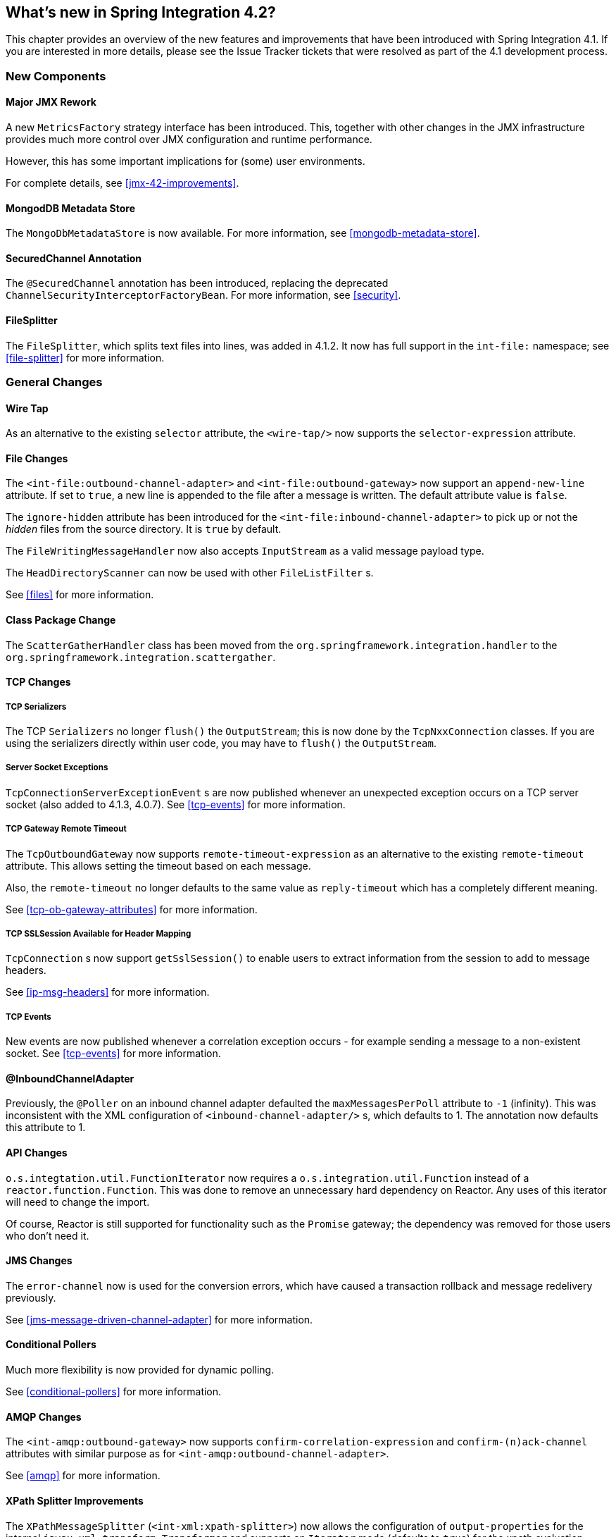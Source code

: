 [[whats-new]]
== What's new in Spring Integration 4.2?

This chapter provides an overview of the new features and improvements that have been introduced with Spring Integration 4.1.
If you are interested in more details, please see the Issue Tracker tickets that were resolved as part of the 4.1 development process.

[[x4.2-new-components]]
=== New Components

[[x4.2-JMX]]
==== Major JMX Rework

A new `MetricsFactory` strategy interface has been introduced.
This, together with other changes in the JMX infrastructure provides much more control over JMX configuration and runtime performance.

However, this has some important implications for (some) user environments.

For complete details, see <<jmx-42-improvements>>.

[[x4.2-mongodb-metadata-store]]
==== MongodDB Metadata Store

The `MongoDbMetadataStore` is now available. For more information, see <<mongodb-metadata-store>>.

[[x4.2-secured-channel-annotation]]
==== SecuredChannel Annotation

The `@SecuredChannel` annotation has been introduced, replacing the deprecated `ChannelSecurityInterceptorFactoryBean`.
For more information, see <<security>>.


[[x4.2-file-splitter]]
==== FileSplitter

The `FileSplitter`, which splits text files into lines, was added in 4.1.2.
It now has full support in the `int-file:` namespace; see <<file-splitter>> for more information.

[[x4.2-general]]
=== General Changes

[[x4.2-wire-tap]]
==== Wire Tap

As an alternative to the existing `selector` attribute, the `<wire-tap/>` now supports the `selector-expression` attribute.

[[x4.2-file-changes]]
==== File Changes

The `<int-file:outbound-channel-adapter>` and `<int-file:outbound-gateway>` now support an `append-new-line` attribute.
If set to `true`, a new line is appended to the file after a message is written.
The default attribute value is `false`.

The `ignore-hidden` attribute has been introduced for the `<int-file:inbound-channel-adapter>` to pick up or not
the _hidden_ files from the source directory.
It is `true` by default.

The `FileWritingMessageHandler` now also accepts `InputStream` as a valid message payload type.

The `HeadDirectoryScanner` can now be used with other `FileListFilter` s.

See <<files>> for more information.

[[x4.2-class-package-change]]
==== Class Package Change

The `ScatterGatherHandler` class has been moved from the `org.springframework.integration.handler` to the `org.springframework.integration.scattergather`.

==== TCP Changes

[[x4.2-tcp-serializers]]
===== TCP Serializers

The TCP `Serializers` no longer `flush()` the `OutputStream`; this is now done by the `TcpNxxConnection` classes.
If you are using the serializers directly within user code, you may have to `flush()` the `OutputStream`.

[[x4.2-tcp-server-exceptions]]
===== Server Socket Exceptions

`TcpConnectionServerExceptionEvent` s are now published whenever an unexpected exception occurs on a TCP server socket (also added to 4.1.3, 4.0.7).
See <<tcp-events>> for more information.

[[x4.2-tcp-gw-rto]]
===== TCP Gateway Remote Timeout

The `TcpOutboundGateway` now supports `remote-timeout-expression` as an alternative to the existing `remote-timeout` attribute.
This allows setting the timeout based on each message.

Also, the `remote-timeout` no longer defaults to the same value as `reply-timeout` which has a completely different meaning.

See <<tcp-ob-gateway-attributes>> for more information.

[[x4.2-tcp-ssl]]
===== TCP SSLSession Available for Header Mapping

`TcpConnection` s now support `getSslSession()` to enable users to extract information from the session to add to
message headers.

See <<ip-msg-headers>> for more information.


[[x4.2-tcp-events]]
===== TCP Events

New events are now published whenever a correlation exception occurs - for example sending a message to a
non-existent socket. See <<tcp-events>> for more information.

[[x4.2-inbound-channel-adapter-annotation]]
==== @InboundChannelAdapter

Previously, the `@Poller` on an inbound channel adapter defaulted the `maxMessagesPerPoll` attribute to `-1` (infinity).
This was inconsistent with the XML configuration of `<inbound-channel-adapter/>` s, which defaults to 1.
The annotation now defaults this attribute to 1.

[[x4.2-api-changes]]
==== API Changes

`o.s.integtation.util.FunctionIterator` now requires a `o.s.integration.util.Function` instead of a `reactor.function.Function`.
This was done to remove an unnecessary hard dependency on Reactor.
Any uses of this iterator will need to change the import.

Of course, Reactor is still supported for functionality such as the `Promise` gateway; the dependency was removed for those users who don't need it.

[[x4.2-jms-changes]]
==== JMS Changes

The `error-channel` now is used for the conversion errors, which have caused a transaction rollback and message redelivery previously.

See <<jms-message-driven-channel-adapter>> for more information.

[[x4.2-conditional-pollers]]
==== Conditional Pollers
Much more flexibility is now provided for dynamic polling.

See <<conditional-pollers>> for more information.

[[x4.2-amqp-changes]]
==== AMQP Changes

The `<int-amqp:outbound-gateway>` now supports `confirm-correlation-expression` and `confirm-(n)ack-channel`
attributes with similar purpose as for `<int-amqp:outbound-channel-adapter>`.

See <<amqp>> for more information.

[[x4.2-xpath-splitter]]
==== XPath Splitter Improvements

The `XPathMessageSplitter` (`<int-xml:xpath-splitter>`) now allows the configuration of `output-properties`
for the internal `javax.xml.transform.Transformer` and supports an `Iterator` mode (defaults to `true`) for the xpath
evaluation `org.w3c.dom.NodeList` result.

See <<xml-xpath-splitting>> for more information.

[[x4.2-http-changes]]
==== HTTP Changes

The HTTP Inbound Endpoints (`<int-http:inbound-channel-adapter>` and `<int-http:inbound-gateway>`) now allow the
configuration of _Cross-Origin Resource Sharing (CORS)_.

See <<cors>> for more information.

[[x4.2-file-filter]]
==== Persistent File List Filter Changes

The `AbstractPersistentFileListFilter` has a new property `flushOnUpdate` which, when set to true, will `flush()` the
metadata store if it implements `Flushable` (e.g. the `PropertiesPersistenMetadataStore`).


[[x4.2-gw-completable-future]]
==== Gateway Methods can Return CompletableFuture<?>

When using Java 8, gateway methods can now return `CompletableFuture<?>`.
See <<gw-completable-future>> for more information.

[[x4.2-aggregator-perf]]
==== Aggregator Performance

This release includes some performance improvements for aggregating components (aggregator, resequencer, etc),
by more efficiently removing messages from groups when they are released.
New methods (`removeMessagesFromGroup`) have been added to the message store.
Set the `removeBatchSize` property (default `100`) to adjust the number of messages deleted in each operation.
Currently, JDBC, Redis and MongoDB message stores support this property.

